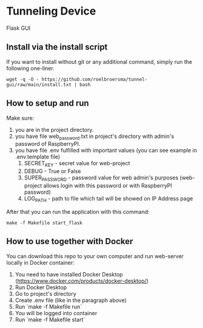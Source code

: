 * Tunneling Device
Flask GUI

** Install via the install script
If you want to install without git or any additional command, simply run the following one-liner.
#+begin_src shell
  wget -q -O - https://github.com/roelbroersma/tunnel-gui/raw/main/install.txt | bash
#+end_src

** How to setup and run
Make sure:
 1. you are in the project directory.
 2. you have file web_password.txt in project's directory with admin's password of RaspberryPI.
 3. you have file .env fulfilled with important values (you can see example in .env.template file)
    1. SECRET_KEY - secret value for web-project
    2. DEBUG - True or False
    3. SUPER_PASSWORD - password value for web admin's purposes (web-project allows login with this password or with RaspberryPI password)
    4. LOG_PATH - path to file which tail will be showed on IP Address page

After that you can run the application with this command:
#+begin_src shell
  make -f Makefile start_flask
#+end_src


** How to use together with Docker
You can download this repo to your own computer and run web-server locally in Docker container:
 1. You need to have installed Docker Desktop (https://www.docker.com/products/docker-desktop/)
 2. Run Docker Desktop
 3. Go to project's directory
 3. Create .env file (like in the paragraph above)
 4. Run `make -f Makefile run`
 5. You will be logged into container
 6. Run `make -f Makefile start`